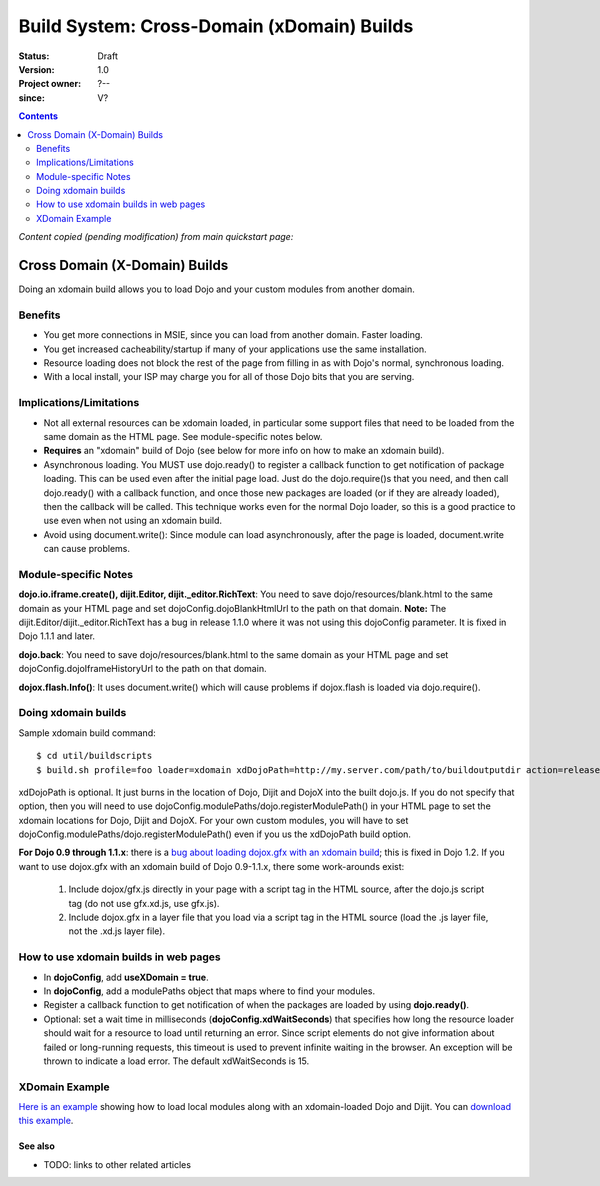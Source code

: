 .. _build/xDomain:

============================================
Build System:  Cross-Domain (xDomain) Builds
============================================

:Status: Draft
:Version: 1.0
:Project owner: ?--
:since: V?

.. contents::
   :depth: 2

`Content copied (pending modification) from main quickstart page:`

Cross Domain (X-Domain) Builds
------------------------------

Doing an xdomain build allows you to load Dojo and your custom modules from another domain.

Benefits
~~~~~~~~

* You get more connections in MSIE, since you can load from another domain. Faster loading.
* You get increased cacheability/startup if many of your applications use the same installation.
* Resource loading does not block the rest of the page from filling in as with Dojo's normal, synchronous loading.
* With a local install, your ISP may charge you for all of those Dojo bits that you are serving.


Implications/Limitations
~~~~~~~~~~~~~~~~~~~~~~~~

* Not all external resources can be xdomain loaded, in particular some support files that need to be loaded from the same domain as the HTML page. See module-specific notes below.
* **Requires** an "xdomain" build of Dojo (see below for more info on how to make an xdomain build).
* Asynchronous loading. You MUST use dojo.ready() to register a callback function to get notification of package loading. This can be used even after the initial page load. Just do the dojo.require()s that you need, and then call dojo.ready() with a callback function, and once those new packages are loaded (or if they are already loaded), then the callback will be called. This technique works even for the normal Dojo loader, so this is a good practice to use even when not using an xdomain build.
* Avoid using document.write(): Since module can load asynchronously, after the page is loaded, document.write can cause problems.

Module-specific Notes
~~~~~~~~~~~~~~~~~~~~~

**dojo.io.iframe.create(), dijit.Editor, dijit._editor.RichText**: You need to save dojo/resources/blank.html to the same domain as your HTML page and set dojoConfig.dojoBlankHtmlUrl to the path on that domain. **Note:** The dijit.Editor/dijit._editor.RichText has a bug in release 1.1.0 where it was not using this dojoConfig parameter. It is fixed in Dojo 1.1.1 and later.

**dojo.back**: You need to save dojo/resources/blank.html to the same domain as your HTML page and set dojoConfig.dojoIframeHistoryUrl to the path on that domain.

**dojox.flash.Info()**: It uses document.write() which will cause problems if dojox.flash is loaded via dojo.require().

Doing xdomain builds
~~~~~~~~~~~~~~~~~~~~

Sample xdomain build command::

  $ cd util/buildscripts
  $ build.sh profile=foo loader=xdomain xdDojoPath=http://my.server.com/path/to/buildoutputdir action=release

xdDojoPath is optional. It just burns in the location of Dojo, Dijit and DojoX into the built dojo.js. If you do not specify that option, then you will need to use dojoConfig.modulePaths/dojo.registerModulePath() in your HTML page to set the xdomain locations for Dojo, Dijit and DojoX. For your own custom modules, you will have to set dojoConfig.modulePaths/dojo.registerModulePath() even if you us the xdDojoPath build option.

**For Dojo 0.9 through 1.1.x**: there is a `bug about loading dojox.gfx with an xdomain build <http://trac.dojotoolkit.org/ticket/4462>`_; this is fixed in Dojo 1.2. If you want to use dojox.gfx with an xdomain build of Dojo 0.9-1.1.x, there some work-arounds exist:

  #. Include dojox/gfx.js directly in your page with a script tag in the HTML source, after the dojo.js script tag (do not use gfx.xd.js, use gfx.js).
  #. Include dojox.gfx in a layer file that you load via a script tag in the HTML source (load the .js layer file, not the .xd.js layer file).

How to use xdomain builds in web pages
~~~~~~~~~~~~~~~~~~~~~~~~~~~~~~~~~~~~~~

* In **dojoConfig**, add **useXDomain = true**.
* In **dojoConfig**, add a modulePaths object that maps where to find your modules.
* Register a callback function to get notification of when the packages are loaded by using **dojo.ready()**.
* Optional: set a wait time in milliseconds (**dojoConfig.xdWaitSeconds**) that specifies how long the resource loader should wait for a resource to load until returning an error. Since script elements do not give information about failed or long-running requests, this timeout is used to prevent infinite waiting in the browser. An exception will be thrown to indicate a load error. The default xdWaitSeconds is 15.

XDomain Example
~~~~~~~~~~~~~~~

`Here is an example <http://jburke.dojotoolkit.org/demos/xdlocal/LocalAndXd.html>`_ showing how to load local modules along with an xdomain-loaded Dojo and Dijit. You can `download this example <http://jburke.dojotoolkit.org/demos/xdlocal/xdlocal.zip>`_.

See also
========

* TODO: links to other related articles
